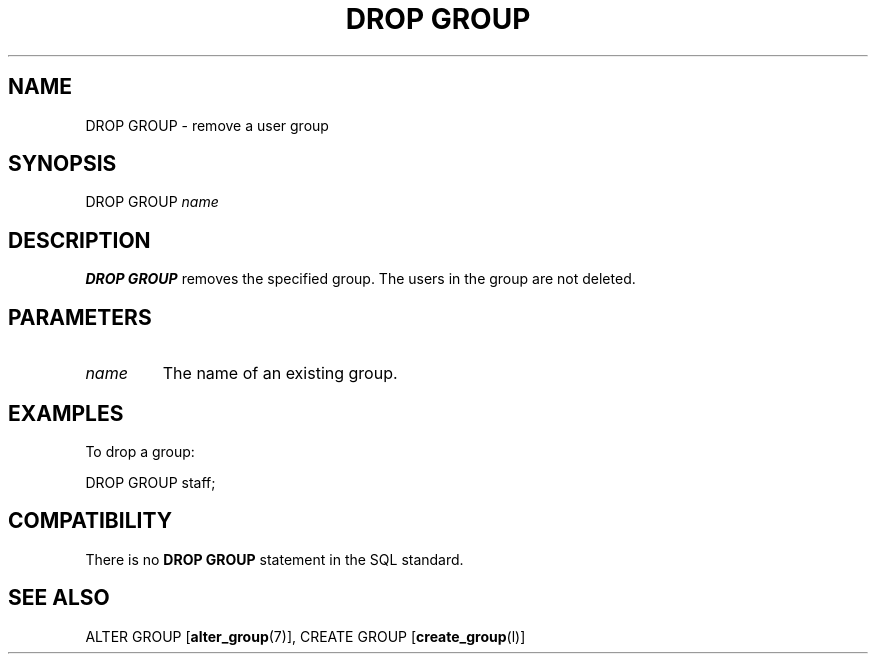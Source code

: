 .\\" auto-generated by docbook2man-spec $Revision: 1.1 $
.TH "DROP GROUP" "7" "2003-11-02" "SQL - Language Statements" "SQL Commands"
.SH NAME
DROP GROUP \- remove a user group

.SH SYNOPSIS
.sp
.nf
DROP GROUP \fIname\fR
.sp
.fi
.SH "DESCRIPTION"
.PP
\fBDROP GROUP\fR removes the specified group. The
users in the group are not deleted.
.SH "PARAMETERS"
.TP
\fB\fIname\fB\fR
The name of an existing group.
.SH "EXAMPLES"
.PP
To drop a group:
.sp
.nf
DROP GROUP staff;
.sp
.fi
.SH "COMPATIBILITY"
.PP
There is no \fBDROP GROUP\fR statement in the SQL standard.
.SH "SEE ALSO"
ALTER GROUP [\fBalter_group\fR(7)], CREATE GROUP [\fBcreate_group\fR(l)]

